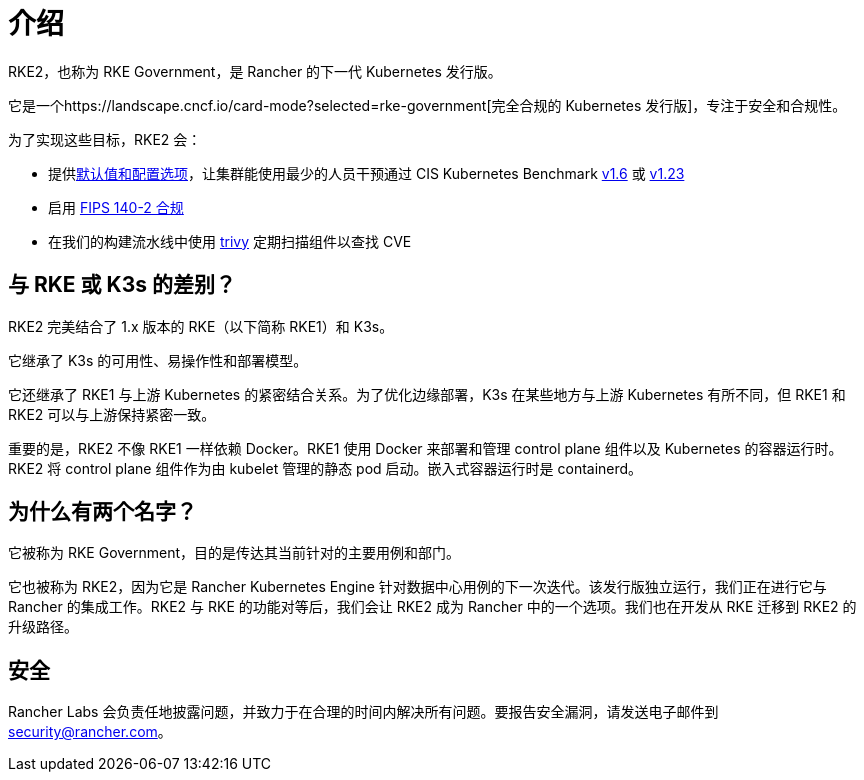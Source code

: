 = 介绍

RKE2，也称为 RKE Government，是 Rancher 的下一代 Kubernetes 发行版。

它是一个https://landscape.cncf.io/card-mode?selected=rke-government[完全合规的 Kubernetes 发行版]，专注于安全和合规性。

为了实现这些目标，RKE2 会：

* 提供xref:security/hardening_guide.adoc[默认值和配置选项]，让集群能使用最少的人员干预通过 CIS Kubernetes Benchmark xref:security/cis_self_assessment16.adoc[v1.6] 或 xref:security/cis_self_assessment123.adoc[v1.23]
* 启用 xref:security/fips_support.adoc[FIPS 140-2 合规]
* 在我们的构建流水线中使用 https://github.com/aquasecurity/trivy[trivy] 定期扫描组件以查找 CVE

== 与 RKE 或 K3s 的差别？

RKE2 完美结合了 1.x 版本的 RKE（以下简称 RKE1）和 K3s。

它继承了 K3s 的可用性、易操作性和部署模型。

它还继承了 RKE1 与上游 Kubernetes 的紧密结合关系。为了优化边缘部署，K3s 在某些地方与上游 Kubernetes 有所不同，但 RKE1 和 RKE2 可以与上游保持紧密一致。

重要的是，RKE2 不像 RKE1 一样依赖 Docker。RKE1 使用 Docker 来部署和管理 control plane 组件以及 Kubernetes 的容器运行时。RKE2 将 control plane 组件作为由 kubelet 管理的静态 pod 启动。嵌入式容器运行时是 containerd。

== 为什么有两个名字？

它被称为 RKE Government，目的是传达其当前针对的主要用例和部门。

它也被称为 RKE2，因为它是 Rancher Kubernetes Engine 针对数据中心用例的下一次迭代。该发行版独立运行，我们正在进行它与 Rancher 的集成工作。RKE2 与 RKE 的功能对等后，我们会让 RKE2 成为 Rancher 中的一个选项。我们也在开发从 RKE 迁移到 RKE2 的升级路径。

== 安全

Rancher Labs 会负责任地披露问题，并致力于在合理的时间内解决所有问题。要报告安全漏洞，请发送电子邮件到 link:mailto:security@rancher.com[security@rancher.com]。
